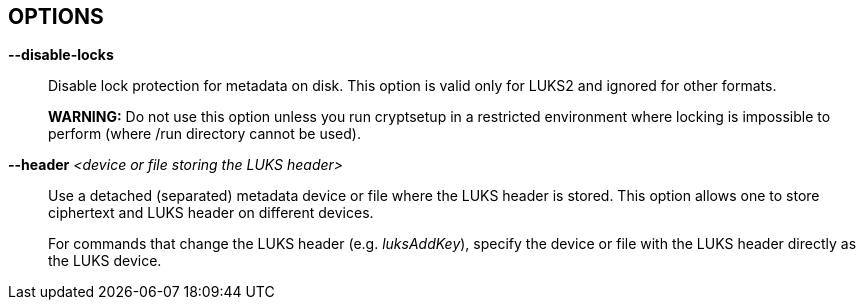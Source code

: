 == OPTIONS

ifdef::ACTION_LUKSFORMAT,ACTION_REENCRYPT[]
*--align-payload* _<number of 512 byte sectors>_::
Align payload at a boundary of _value_ 512-byte sectors.
+
If not specified, cryptsetup tries to use the topology info provided by the kernel for the underlying device to get the optimal alignment.
If not available (or the calculated value is a multiple of the default) data is by default aligned to a 1MiB boundary (i.e. 2048 512-byte sectors).
+
For a detached LUKS header, this option specifies the offset on the data device.
See also the --header option.
+
*WARNING:* This option is DEPRECATED and has often unexpected impact to the data offset and keyslot area size (for LUKS2) due to the complex rounding.
For fixed data device offset use --offset option instead.
endif::[]

ifdef::ACTION_OPEN,ACTION_REFRESH[]
*--allow-discards*::
Allow the use of discard (TRIM) requests for the device.
This is also not supported for LUKS2 devices with data integrity protection.
+
*WARNING:* This command can have a negative security impact because it can make filesystem-level operations visible on the physical device.
For example, information leaking filesystem type, used space, etc. may be extractable from the physical device if the discarded blocks can be located later.
If in doubt, do not use it.
+
A kernel version of 3.1 or later is needed.
For earlier kernels, this option is ignored.
endif::[]

ifdef::COMMON_OPTIONS[]
*--batch-mode*, *-q*::
Suppresses all confirmation questions.
Use with care!
+
If the --verify-passphrase option is not specified, this option also switches off the passphrase verification.
endif::[]

ifdef::ACTION_REENCRYPT[]
*--block-size* _value_ (LUKS1 only)::
Use re-encryption block size of _value_ in MiB.
+
Values can be between 1 and 64 MiB.
endif::[]

ifdef::ACTION_CLOSE[]
*--cancel-deferred*::
Removes a previously configured deferred device removal in _close_ command.
endif::[]

ifdef::ACTION_OPEN,ACTION_LUKSFORMAT,ACTION_REENCRYPT,ACTION_TCRYPTDUMP,ACTION_BENCHMARK[]
*--cipher*, *-c* _<cipher-spec>_::
ifdef::ACTION_OPEN,ACTION_TCRYPTDUMP[]
Set the cipher specification string for _plain_ device type.
+
For _tcrypt_ device type it restricts checked cipher chains when looking for header.
endif::[]
ifndef::ACTION_REENCRYPT,ACTION_OPEN,ACTION_TCRYPTDUMP[]
Set the cipher specification string.
endif::[]
ifdef::ACTION_REENCRYPT[]
*LUKS2*:
Set the cipher specification string for data segment only.
+
*LUKS1*:
Set the cipher specification string for data segment and keyslots.
+
*NOTE*: In encrypt mode, if cipher specification is omitted the default cipher is applied.
In reencrypt mode, if no new cipher specification is requested, the existing cipher will remain in use.
Unless the existing cipher was "cipher_null".
In that case default cipher would be applied as in encrypt mode.
endif::[]
ifdef::ACTION_OPEN,ACTION_LUKSFORMAT,ACTION_REENCRYPT[]
+
_cryptsetup --help_ shows the compiled-in defaults.
+
If a hash is part of the cipher specification, then it is used as part of the IV generation.
For example, ESSIV needs a hash function, while "plain64" does not and hence none is specified.
+
For XTS mode you can optionally set a key size of 512 bits with the -s option.
Key size for XTS mode is twice that for other modes for the same security level.
endif::[]
endif::[]

ifdef::COMMON_OPTIONS[]
*--debug* or *--debug-json*::
Run in debug mode with full diagnostic logs.
Debug output lines are always prefixed by *#*.
+
If --debug-json is used, additional LUKS2 JSON data structures are printed.
endif::[]

ifdef::ACTION_REENCRYPT[]
*--decrypt*::
Initialize (and run) device decryption mode.
endif::[]

ifdef::ACTION_CLOSE[]
*--deferred*::
Defers device removal in _close_ command until the last user closes it.
endif::[]

ifdef::ACTION_OPEN,ACTION_REENCRYPT,ACTION_RESIZE[]
*--device-size* _size[units]_::
ifndef::ACTION_RESIZE[]
Instead of real device size, use specified value.
endif::[]
ifdef::ACTION_RESIZE[]
Sets new size of the device.
If unset real device size is used.
endif::[]
ifdef::ACTION_OPEN[]
Usable only with _plain_ device type.
endif::[]
ifdef::ACTION_REENCRYPT[]
It means that only specified area (from the start of the device to the specified size) will be reencrypted.
+
*LUKS2*:
When used together with --reduce-device-size, only the initial _size_ value (--device-size parameter) of data is shifted backwards while being encrypted.
+
*NOTE*:
The sum of --device-size and --reduce-device-size values must not exceed real device size.
+
*WARNING:* This is destructive operation.
Data beyond --device-size limit may be lost after operation gets finished.
endif::[]
+
If no unit suffix is specified, the size is in bytes.
+
Unit suffix can be S for 512 byte sectors, K/M/G/T (or KiB,MiB,GiB,TiB) for units with 1024 base or KB/MB/GB/TB for 1000 base (SI scale).
endif::[]

ifdef::ACTION_LUKSFORMAT,ACTION_REENCRYPT[]
*--disable-blkid*::
Disable use of blkid library for checking and wiping on-disk signatures.
endif::[]

ifdef::ACTION_OPEN,ACTION_LUKSRESUME,ACTION_RESIZE,ACTION_TOKEN[]
*--disable-external-tokens*::
Disable loading of plugins for external LUKS2 tokens.
endif::[]

ifdef::ACTION_OPEN,ACTION_RESIZE,ACTION_REFRESH,ACTION_LUKSFORMAT,ACTION_LUKSRESUME,ACTION_TOKEN,ACTION_REENCRYPT[]
*--disable-keyring*::
Do not load volume key in kernel keyring and store it directly in the dm-crypt target instead.
This option is supported only for the LUKS2 type.
endif::[]

ifndef::ACTION_BENCHMARK,ACTION_BITLKDUMP,ACTION_TCRYPTDUMP[]
*--disable-locks*::
Disable lock protection for metadata on disk.
This option is valid only for LUKS2 and ignored for other formats.
+
ifdef::ACTION_REENCRYPT[]
*NOTE:* With locking disabled LUKS2 images in files can be fully (re)encrypted offline without need for super user privileges provided used block ciphers are available in crypto backend.
+
endif::[]
*WARNING:* Do not use this option unless you run cryptsetup in a restricted environment where locking is impossible to perform (where /run directory cannot be used).
endif::[]

ifdef::ACTION_OPEN,ACTION_TCRYPTDUMP[]
*--disable-veracrypt*::
This option can be used to disable VeraCrypt compatible mode (only TrueCrypt devices are recognized).
See _TCRYPT_ section in *cryptsetup*(8) for more info.
endif::[]

ifdef::ACTION_LUKSDUMP[]
*--dump-json-metadata*::
For _luksDump_ (LUKS2 only) this option prints content of LUKS2 header JSON metadata area.
endif::[]

ifdef::ACTION_LUKSDUMP,ACTION_TCRYPTDUMP,ACTION_BITLKDUMP[]
*--dump-volume-key*::
--dump-master-key (OBSOLETE alias)::
Print the volume key in the displayed information.
Use with care, as the volume key can be used to bypass the passphrases, see also option --volume-key-file.
endif::[]

ifdef::ACTION_REENCRYPT[]
*--encrypt*, *--new*, *-N*::
Initialize (and run) device in-place encryption mode.
endif::[]

ifdef::ACTION_RESIZE,ACTION_OPEN,ACTION_LUKSADDKEY,ACTION_LUKSDUMP,ACTION_LUKSRESUME,ACTION_TOKEN[]
*--external-tokens-path* _<absolute path>_::
Override system directory path where cryptsetup searches for external token handlers (or token plugins).
It must be absolute path (starting with '/' character).
endif::[]

ifdef::ACTION_REENCRYPT[]
*--force-no-keyslots* (LUKS2 only)::
Enforce initialization of reencryption operation with additional --volume-key-file, --new-volume-key-file, --volume-key-keyring or --new-volume-key-keyring parameters.
It would result in deletion of all remaining LUKS2 keyslots containing volume key.
+
*NOTE:* LUKS2 keyslot with new volume key may be added after the reencryption operation is finished.
See *cryptsetup-luksAddKey*(8) command.
+
*WARNING:* Use with extreme caution!
If you loose volume key stored in a file or in a kernel keyring before adding LUKS2 keyslot containing new volume key the device will become unusable and all data will be lost.
endif::[]

ifdef::ACTION_REENCRYPT[]
*--force-offline-reencrypt* (LUKS2 only)::
Bypass active device auto-detection and enforce offline reencryption.
+
This option is useful especially for reencryption of LUKS2 images put in files (auto-detection is not reliable in this scenario).
+
It may also help in case active device auto-detection on particular data device does not work or report errors.
+
*WARNING:* Use with extreme caution! This may destroy data if the device is activated and/or actively used.
endif::[]

ifdef::ACTION_LUKSFORMAT,ACTION_LUKSADDKEY,ACTION_LUKSCHANGEKEY,ACTION_LUKSCONVERTKEY,ACTION_REENCRYPT[]
*--force-password*::
Do not use password quality checking for new LUKS passwords.
+
This option is ignored if cryptsetup is built without password quality checking support.
+
For more info about password quality check, see the manual page for *pwquality.conf(5)* and *passwdqc.conf(5)*.
endif::[]

ifdef::ACTION_OPEN,ACTION_LUKSFORMAT,ACTION_LUKSADDKEY,ACTION_LUKSCHANGEKEY,ACTION_LUKSCONVERTKEY,ACTION_TCRYPTDUMP,ACTION_BENCHMARK,ACTION_REENCRYPT[]
*--hash*, *-h* _<hash-spec>_::
ifdef::ACTION_OPEN,ACTION_TCRYPTDUMP[]
Specifies the passphrase hash.
Applies to _plain_ and _loopaes_ device types only.
+
For _tcrypt_ device type, it restricts checked PBKDF2 variants when looking for header.
endif::[]
ifdef::ACTION_LUKSFORMAT[]
Specifies the hash used in the LUKS key setup scheme and volume key digest.
endif::[]
ifndef::ACTION_REENCRYPT,ACTION_OPEN,ACTION_TCRYPTDUMP[]
The specified hash is used for PBKDF2 and AF splitter.
endif::[]
ifdef::ACTION_REENCRYPT[]
*LUKS1:*
Specifies the hash used in the LUKS1 key setup scheme and volume key digest.
+
*NOTE*: if this parameter is not specified, default hash algorithm is always used for new LUKS1 device header.
+
*LUKS2:* Ignored unless new keyslot pbkdf algorithm is set to PBKDF2 (see --pbkdf).
endif::[]
+
ifdef::ACTION_LUKSFORMAT[]
The hash algorithm must provide at least 160 bits of output.
Do not use a non-crypto hash like *xxhash* as this breaks security.
Use _cryptsetup --help_ to show the defaults.
endif::[]
endif::[]

ifndef::ACTION_BENCHMARK,ACTION_BITLKDUMP[]
*--header* _<device or file storing the LUKS header>_::
ifndef::ACTION_OPEN,ACTION_ERASE[]
Use a detached (separated) metadata device or file where the LUKS header is stored.
This option allows one to store ciphertext and LUKS header on different devices.
+
endif::[]
ifdef::ACTION_OPEN[]
Specify detached (separated) metadata device or file where the header is stored.
+
*WARNING:* There is no check whether the ciphertext device specified actually belongs to the header given.
In fact, you can specify an arbitrary device as the ciphertext device with the --header option.
Use with care.
endif::[]
ifndef::ACTION_REENCRYPT[]
ifdef::ACTION_LUKSFORMAT[]
With a file name as the argument to --header, the file will be automatically created if it does not exist.
See the cryptsetup FAQ for header size calculation.
+
The --align-payload option is taken as absolute sector alignment on ciphertext device and can be zero.
endif::[]
ifndef::ACTION_LUKSFORMAT,ACTION_OPEN,ACTION_ERASE[]
For commands that change the LUKS header (e.g. _luksAddKey_), specify the device or file with the LUKS header directly as the LUKS device.
endif::[]
endif::[]
ifdef::ACTION_REENCRYPT[]
If used with --encrypt/--new option, the header file will be created (or overwritten).
Use with care.
+
*LUKS2*:
For decryption mode the option may be used to export original LUKS2 header to a detached file.
The passed future file must not exist at the time of initializing the decryption operation.
This frees space in head of data device so that data can be moved at original LUKS2 header location.
Later on decryption operation continues as if the ordinary detached header was passed.
+
*WARNING:* Never put exported header file in a filesystem on top of device you are about to decrypt!
It would cause a deadlock.
endif::[]
ifdef::ACTION_ERASE[]
Use to specify detached LUKS2 header when erasing HW OPAL enabled data device.
endif::[]
endif::[]

ifdef::ACTION_LUKSHEADERBACKUP,ACTION_LUKSHEADERRESTORE[]
*--header-backup-file* _file_::
Specify file with header backup file.
endif::[]

ifdef::COMMON_OPTIONS[]
*--help*, *-?*::
Show help text and default parameters.
endif::[]

ifdef::ACTION_REENCRYPT[]
*--hotzone-size* _size_ (LUKS2 only)::
This option can be used to set an upper limit on the size of reencryption area (hotzone).
The _size_ can be specified with unit suffix (for example 50M).
Note that actual hotzone size may be less than specified <size> due to other limitations (free space in keyslots area or available memory).
+
With decryption mode for devices with LUKS2 header placed in head of data device, the option specifies how large is the first data segment moved from original data offset pointer.
endif::[]

ifdef::ACTION_LUKSFORMAT[]
*--hw-opal*::
Format LUKS2 device with dm-crypt encryption stacked on top HW based encryption configured on SED OPAL locking range.
This option enables both SW and HW based data encryption.
endif::[]

ifdef::ACTION_ERASE[]
*--hw-opal-factory-reset*::
Erase *ALL* data on the OPAL self-encrypted device.
The option does not require a valid LUKS2 header to be present on the device to run.
After providing correct PSID via interactive prompt or via --key-file parameter the device is erased.
+
PSID is usually printed on the OPAL device label (either directly or as a QR code).
PSID must be entered without any dashes, spaces or underscores.
+
*NOTE*: PSID should be treated as sensitive information as it allows anyone with remote access to the OPAL device to destroy data even if the device is locked.
Be sure you do not leak PSID through transparent packaging during transport or images of the drive posted online.
endif::[]

ifdef::ACTION_LUKSFORMAT[]
*--hw-opal-only*::
Format LUKS2 device with HW based encryption configured on SED OPAL locking range only.
LUKS2 format only manages locking range unlock key.
This option enables HW based data encryption managed by SED OPAL drive only.
+
*NOTE*: Please note that with OPAL-only (--hw-opal-only) encryption, the configured OPAL administrator PIN (passphrase) allows unlocking all configured locking ranges without LUKS keyslot decryption (without knowledge of LUKS passphrase).
Because of many observed problems with compatibility, cryptsetup currently DOES NOT use OPAL single-user mode, which would allow such decoupling of OPAL admin PIN access.
endif::[]

ifdef::ACTION_REENCRYPT[]
*--init-only* (LUKS2 only)::
Initialize reencryption (any mode) operation in LUKS2 metadata only and exit.
If any reencrypt operation is already initialized in metadata, the command with --init-only parameter fails.
endif::[]

ifdef::ACTION_LUKSFORMAT[]
*--integrity* _<integrity algorithm>_::
Specify integrity algorithm to be used for authenticated disk encryption in LUKS2.
+
*WARNING: This extension is EXPERIMENTAL* and requires dm-integrity kernel target (available since kernel version 4.12).
For native AEAD modes, also enable "User-space interface for AEAD cipher algorithms" in "Cryptographic API" section (CONFIG_CRYPTO_USER_API_AEAD .config option).
+
For more info, see _AUTHENTICATED DISK ENCRYPTION_ section in *cryptsetup*(8).
endif::[]

ifdef::ACTION_LUKSFORMAT[]
*--integrity-inline*::
Store integrity tags to hardware sector integrity fields.
The device must support sectors with additional protection information (PI, also known as DIF - data integrity field) of the requested size.
Another storage subsystem must not use the additional field (the device must present a "nop" profile in the kernel).
Note that some devices must be reformatted at a low level to support this option; for NVMe devices, see nvme(1) id-ns LBA profiles.
+
No journal or bitmap is used in this mode.
The device should operate with native speed (without any overhead).
This option is available since the Linux kernel version 6.11.
endif::[]

ifdef::ACTION_LUKSFORMAT[]
*--integrity-key-size* _bytes_::
The size of the data integrity key.
Configurable only for HMAC integrity.
Default integrity key size is set to the same as hash output length.
endif::[]

ifdef::ACTION_LUKSFORMAT[]
*--integrity-legacy-padding*::
Use inefficient legacy padding.
+
*WARNING*: Do not use this option until you need compatibility with specific old kernel.
endif::[]

ifdef::ACTION_REFRESH[]
*--integrity-no-journal*::
Activate device with integrity protection without using data journal (direct write of data and integrity tags).
Note that without journal power fail can cause non-atomic write and data corruption.
Use only if journalling is performed on a different storage layer.
endif::[]

ifdef::ACTION_LUKSFORMAT[]
*--integrity-no-wipe*::
Skip wiping of device authentication (integrity) tags.
If you skip this step, sectors will report invalid integrity tag until an application write to the sector.
+
*NOTE:* Even some writes to the device can fail if the write is not aligned to page size and page-cache initiates read of a sector with invalid integrity tag.
endif::[]

ifdef::ACTION_LUKSFORMAT,ACTION_LUKSADDKEY,ACTION_LUKSCHANGEKEY,ACTION_LUKSCONVERTKEY,ACTION_REENCRYPT,ACTION_BENCHMARK[]
*--iter-time*, *-i* _<number of milliseconds>_::
ifndef::ACTION_REENCRYPT[]
The number of milliseconds to spend with PBKDF passphrase processing.
Specifying 0 as parameter selects the compiled-in default.
endif::[]
ifdef::ACTION_REENCRYPT[]
The number of milliseconds to spend with PBKDF passphrase processing for the new LUKS header.
endif::[]
endif::[]

ifdef::ACTION_OPEN[]
*--iv-large-sectors*::
Count Initialization Vector (IV) in larger sector size (if set) instead of 512 bytes sectors.
This option can be used only with _plain_ device type.
+
*NOTE:* This option does not have any performance or security impact, use it only for accessing incompatible existing disk images from other systems that require this option.
endif::[]

ifdef::ACTION_TOKEN[]
*--json-file*::
Read token JSON from a file or write token to it.
Option --json-file=- reads JSON from standard input or writes it to standard output respectively.
endif::[]

ifdef::ACTION_REENCRYPT[]
*--keep-key*::
*LUKS2*:
Do not change effective volume key and change other parameters provided it is requested.
+
*LUKS1*:
Reencrypt only the LUKS1 header and keyslots.
Skips data in-place reencryption.
endif::[]

ifdef::ACTION_OPEN,ACTION_LUKSFORMAT,ACTION_LUKSDUMP,ACTION_RESIZE,ACTION_LUKSRESUME,ACTION_LUKSADDKEY,ACTION_TOKEN[]
*--key-description* _text_::
Set key description in keyring that will be used for passphrase retrieval.
endif::[]

ifdef::ACTION_OPEN,ACTION_RESIZE,ACTION_LUKSFORMAT,ACTION_LUKSRESUME,ACTION_LUKSADDKEY,ACTION_LUKSREMOVEKEY,ACTION_LUKSCHANGEKEY,ACTION_LUKSCONVERTKEY,ACTION_LUKSKILLSLOT,ACTION_LUKSDUMP,ACTION_TCRYPTDUMP,ACTION_REENCRYPT,ACTION_REPAIR,ACTION_BITLKDUMP[]
*--key-file*, *-d* _file_::
Read the passphrase from file.
+
If the name given is "-", then the passphrase will be read from stdin.
In this case, reading will not stop at newline characters.
+
ifdef::ACTION_LUKSADDKEY,ACTION_LUKSCHANGEKEY[]
The passphrase supplied via --key-file is always the passphrase for existing keyslot requested by the command.
+
ifdef::ACTION_LUKSADDKEY[]
If you want to set a new passphrase via key file, you have to use a positional argument or parameter --new-keyfile.
endif::[]
ifdef::ACTION_LUKSCHANGEKEY[]
If you want to set a new passphrase via key file, you have to use a positional argument.
endif::[]
+
endif::[]
ifdef::ACTION_OPEN[]
*NOTE:* With _plain_ device type, the passphrase obtained via --key-file option is passed directly in dm-crypt.
Unlike the interactive mode (stdin) where digest (--hash option) of the passphrase is passed in dm-crypt instead.
+
endif::[]
ifndef::ACTION_REENCRYPT[]
See section _NOTES ON PASSPHRASE PROCESSING_ in *cryptsetup*(8) for more information.
endif::[]
ifdef::ACTION_REENCRYPT[]
*WARNING:* --key-file option can be used only if there is only one active keyslot, or alternatively, also if --key-slot option is specified (then all other keyslots will be disabled in new LUKS device).
+
If this option is not used, cryptsetup will ask for all active keyslot passphrases.
endif::[]
endif::[]
ifdef::ACTION_ERASE[]
*--key-file*, *-d* _file_ (LUKS2 with HW OPAL only)::
Read the Admin PIN or PSID (with --hw-opal-factory-reset) from file depending on options used.
+
If the name given is "-", then the secret will be read from stdin.
In this case, reading will not stop at newline characters.
+
endif::[]

ifdef::ACTION_OPEN,ACTION_RESIZE,ACTION_LUKSFORMAT,ACTION_LUKSRESUME,ACTION_LUKSADDKEY,ACTION_LUKSREMOVEKEY,ACTION_LUKSCHANGEKEY,ACTION_LUKSCONVERTKEY,ACTION_LUKSKILLSLOT,ACTION_LUKSDUMP,ACTION_REENCRYPT,ACTION_REPAIR,ACTION_BITLKDUMP[]
*--keyfile-offset* _value_::
Skip _value_ bytes at the beginning of the key file.
endif::[]

ifdef::ACTION_OPEN,ACTION_RESIZE,ACTION_LUKSFORMAT,ACTION_LUKSRESUME,ACTION_LUKSADDKEY,ACTION_LUKSREMOVEKEY,ACTION_LUKSCHANGEKEY,ACTION_LUKSCONVERTKEY,ACTION_LUKSKILLSLOT,ACTION_LUKSDUMP,ACTION_REENCRYPT,ACTION_REPAIR,ACTION_BITLKDUMP[]
*--keyfile-size*, *-l* _value_::
Read a maximum of _value_ bytes from the key file.
The default is to read the whole file up to the compiled-in maximum that can be queried with --help.
Supplying more data than the compiled-in maximum aborts the operation.
+
This option is useful to cut trailing newlines, for example.
If --keyfile-offset is also given, the size count starts after the offset.
endif::[]

ifdef::ACTION_OPEN,ACTION_LUKSFORMAT,ACTION_REENCRYPT,ACTION_BENCHMARK,ACTION_LUKSADDKEY[]
*--key-size*, *-s* _bits_::
ifndef::ACTION_LUKSADDKEY,ACTION_REENCRYPT[]
Sets key size in _bits_.
The argument has to be a multiple of 8.
The possible key-sizes are limited by the cipher and mode used.
+
See /proc/crypto for more information.
Note that key-size in /proc/crypto is stated in bytes.
+
endif::[]
ifdef::ACTION_LUKSADDKEY[]
Provide volume key size in _bits_.
The argument has to be a multiple of 8.
+
This option is required when parameter --volume-key-file is used to provide current volume key.
Also, it is used when new unbound keyslot is created by specifying --unbound parameter.
endif::[]
ifdef::ACTION_OPEN[]
This option can be used for _plain_ and _luks_ devices.
For LUKS2 devices in reencryption you may use the parameter twice to specify both old and new volume key sizes.
Each --key-size option corresponds to the respective --volume-key-file parameter (also allowed to be used up to two times).
endif::[]
ifndef::ACTION_REENCRYPT,ACTION_OPEN,ACTION_LUKSADDKEY[]
This option can be used for _open --type plain_ or _luksFormat_.
All other LUKS actions will use the key-size specified in the LUKS header.
Use _cryptsetup --help_ to show the compiled-in defaults.
endif::[]
ifdef::ACTION_REENCRYPT[]
*LUKS2*:
Provide current key size in _bits_.
The argument has to be a multiple of 8.
Useful when specifying the size of current volume key when no keyslot is active.
+
*LUKS1*:
See --new-key-size.
endif::[]
endif::[]

ifdef::ACTION_OPEN,ACTION_RESIZE,ACTION_LUKSFORMAT,ACTION_LUKSADDKEY,ACTION_LUKSCHANGEKEY,ACTION_LUKSCONVERTKEY,ACTION_LUKSDUMP,ACTION_LUKSRESUME,ACTION_TOKEN,ACTION_CONFIG,ACTION_TOKEN,ACTION_REPAIR,ACTION_REENCRYPT[]
*--key-slot*, *-S* _<0-N>_::
ifdef::ACTION_LUKSADDKEY[]
When used together with parameter --new-key-slot this option allows you to specify which key slot is selected for unlocking volume key.
+
*NOTE:* This option is ignored if existing volume key gets unlocked via LUKS2 token (--token-id, --token-type or --token-only parameters) or when volume key is provided directly via --volume-key-file parameter.
+
*NOTE:* To maintain backward compatibility, without --new-key-slot parameter, this option allows you to specify which key slot is selected for the new key.
endif::[]
ifndef::ACTION_OPEN,ACTION_LUKSADDKEY[]
For LUKS operations that add key material, this option allows you to specify which key slot is selected for the new key.
endif::[]
ifdef::ACTION_OPEN[]
This option selects a specific key-slot to compare the passphrase against.
If the given passphrase would only match a different key-slot, the operation fails.
endif::[]
+
ifdef::ACTION_REENCRYPT[]
For reencryption mode it selects specific keyslot (and passphrase) that can be used to unlock new volume key.
If used all other keyslots get removed after reencryption operation is finished.
+
endif::[]
The maximum number of key slots depends on the LUKS version.
LUKS1 can have up to 8 key slots.
LUKS2 can have up to 32 key slots based on key slot area size and key size, but a valid key slot ID can always be between 0 and 31 for LUKS2.
endif::[]

ifdef::ACTION_LUKSFORMAT,ACTION_LUKSADDKEY,ACTION_LUKSCHANGEKEY,ACTION_LUKSCONVERTKEY,ACTION_REENCRYPT[]
*--keyslot-cipher* _<cipher-spec>_::
This option can be used to set specific cipher encryption for the LUKS2 keyslot area.
endif::[]

ifdef::ACTION_LUKSFORMAT,ACTION_LUKSADDKEY,ACTION_LUKSCHANGEKEY,ACTION_LUKSCONVERTKEY,ACTION_REENCRYPT[]
*--keyslot-key-size* _<bits>_::
This option can be used to set specific key size for the LUKS2 keyslot area.
endif::[]

ifdef::ACTION_LUKSFORMAT,ACTION_CONFIG,ACTION_REENCRYPT[]
*--label* _<label>_,  *--subsystem* _<subsystem>_::
Set label and subsystem description for LUKS2 device.
The label and subsystem are optional fields and can be later used in udev scripts for triggering user actions once the device marked by these labels is detected.
endif::[]

ifdef::ACTION_OPEN,ACTION_LUKSRESUME[]
*--link-vk-to-keyring* _<keyring description>::<key description>_::
Link volume key in a keyring with specified key name.
The volume key is linked only if requested action is successfully finished (with --test-passphrase the verified volume key is linked in a keyring without taking further action).
+
The _<keyring description>_ string has to contain existing kernel keyring description.
The keyring name may be optionally prefixed with "%:" or "%keyring:" type descriptions.
Or, the keyring may also be specified directly by numeric key id.
Also special keyring notations starting with "@" may be used to select existing predefined kernel keyrings.
+
The string "::" is delimiter used to separate keyring description and key description.
+
_<key description>_ part describes key type and key name of volume key linked in the keyring described in _<keyring description>_.
The type may be specified by adding "%<type_name>:" prefix in front of key name.
If type is missing default _user_ type is applied.
If the key of same name and same type already exists (already linked in the keyring) it will get replaced in the process.
+
See also *KEY IDENTIFIERS* section of *keyctl*(1).
endif::[]

ifdef::ACTION_LUKSFORMAT,ACTION_REENCRYPT[]
*--luks2-keyslots-size* _size_::
This option can be used to set specific size of the LUKS2 binary keyslot area (key material is encrypted there).
The value must be aligned to multiple of 4096 bytes with maximum size 128MB.
The <size> can be specified with unit suffix (for example 128k).
endif::[]

ifdef::ACTION_LUKSFORMAT,ACTION_REENCRYPT[]
*--luks2-metadata-size* _size_::
This option can be used to enlarge the LUKS2 metadata (JSON) area.
The size includes 4096 bytes for binary metadata (usable JSON area is smaller of the binary area).
According to LUKS2 specification, only these values are valid: 16, 32, 64, 128, 256, 512, 1024, 2048 and 4096 kB.
The <size> can be specified with unit suffix (for example 128k).
endif::[]

ifdef::ACTION_LUKSADDKEY[]
*--new-keyfile* _name_::
Read the passphrase for a new keyslot from file.
+
If the name given is "-", then the passphrase will be read from stdin.
In this case, reading will not stop at newline characters.
+
This is alternative method to positional argument when adding new passphrase via kefile.
endif::[]

ifdef::ACTION_LUKSADDKEY,ACTION_LUKSCHANGEKEY,ACTION_LUKSCONVERTKEY[]
*--new-keyfile-offset* _value_::
Skip _value_ bytes at the start when adding a new passphrase from key file.
endif::[]

ifdef::ACTION_LUKSADDKEY,ACTION_LUKSCHANGEKEY,ACTION_LUKSCONVERTKEY[]
*--new-keyfile-size* _value_::
Read a maximum of _value_ bytes when adding a new passphrase from key file.
The default is to read the whole file up to the compiled-in maximum length that can be queried with --help.
Supplying more than the compiled in maximum aborts the operation.
When --new-keyfile-offset is also given, reading starts after the offset.
endif::[]

ifdef::ACTION_LUKSADDKEY[]
*--new-key-description* _text_::
Set key description in keyring that will be used for new passphrase retrieval.
endif::[]

ifdef::ACTION_REENCRYPT[]
*--new-key-size* _bits_::
Sets new key size in _bits_.
The argument has to be a multiple of 8.
The possible key-sizes are limited by the new cipher and mode used in reencryption.
+
See /proc/crypto for more information.
Note that key-size in /proc/crypto is stated in bytes.
+
*LUKS1*:
If you are increasing key size, there must be enough space in the LUKS header for enlarged keyslots (data offset must be large enough) or reencryption cannot be performed.
+
If there is not enough space for keyslots with new key size, you can destructively shrink device with --reduce-device-size option.
endif::[]

ifdef::ACTION_LUKSADDKEY[]
*--new-key-slot* _<0-N>_::
This option allows you to specify which key slot is selected for the new key.
+
*NOTE:* When used this option affects --key-slot option.
+
The maximum number of key slots depends on the LUKS version.
LUKS1 can have up to 8 key slots.
LUKS2 can have up to 32 key slots based on key slot area size and key size, but a valid key slot ID can always be between 0 and 31 for LUKS2.
endif::[]

ifdef::ACTION_LUKSADDKEY[]
*--new-token-id* _<id>_::
Specify what token to use to get the passphrase for a new keyslot.
endif::[]

ifdef::ACTION_REENCRYPT[]
*--new-volume-key-file* _file_::
Use (set) new volume key stored in a file.
The option must be paired with --new-key-size parameter when initializing reencryption operation.
+
*WARNING:* If you create your own volume key, you need to make sure to do it right.
Otherwise, you can end up with a low-entropy or otherwise partially predictable volume key which will compromise security.
endif::[]

ifdef::ACTION_REENCRYPT[]
*--new-volume-key-keyring* _<key description>_::
Use (set) new volume key stored in a keyring.
+
The size of key stored in a keyring must be compatible with new cipher used in reencryption operation.
See /proc/crypto for more information.
Note that key-size in /proc/crypto is stated in bytes.
+
The _<key description>_ uses keyctl-compatible syntax.
This can either be a numeric key ID or a string name in the format _%<key type>:<key name>_.
See also *KEY IDENTIFIERS* section of *keyctl*(1).
When no _%<key type>:_ prefix is specified we assume the key type is _user_ (default type).
+
*WARNING:* If you create your own volume key, you need to make sure to do it right.
Otherwise, you can end up with a low-entropy or otherwise partially predictable volume key which will compromise security.
endif::[]

ifdef::ACTION_OPEN,ACTION_LUKSFORMAT,ACTION_REENCRYPT[]
*--offset*, *-o* _<number of 512 byte sectors>_::
Start offset in the backend device in 512-byte sectors.
ifdef::ACTION_OPEN[]
This option is only relevant with plain or loopaes device types.
endif::[]
ifdef::ACTION_REENCRYPT[]
This option is only relevant for the encrypt mode.
endif::[]
+
ifndef::ACTION_OPEN[]
The --offset option sets the data offset (payload) of data device and must be aligned to 4096-byte sectors (must be multiple of 8).
This option cannot be combined with --align-payload option.
endif::[]
endif::[]

ifdef::ACTION_LUKSFORMAT,ACTION_LUKSADDKEY,ACTION_LUKSCHANGEKEY,ACTION_LUKSCONVERTKEY,ACTION_REENCRYPT,ACTION_BENCHMARK[]
*--pbkdf* _<PBKDF spec>_::
Set Password-Based Key Derivation Function (PBKDF) algorithm for LUKS keyslot.
The PBKDF can be: _pbkdf2_ (for PBKDF2 according to RFC2898), _argon2i_ for Argon2i or _argon2id_ for Argon2id (see https://www.cryptolux.org/index.php/Argon2[Argon2] for more info).
+
For LUKS1, only PBKDF2 is accepted (no need to use this option).
The default PBKDF for LUKS2 is set during compilation time and is available in _cryptsetup --help_ output.
+
A PBKDF is used for increasing dictionary and brute-force attack cost for keyslot passwords.
The parameters can be time, memory and parallel cost.
+
For PBKDF2, only time cost (number of iterations) applies.
For Argon2i/id, there is also memory cost (memory required during the process of key derivation) and parallel cost (number of threads that run in parallel during the key derivation.
+
Note that increasing memory cost also increases time, so the final parameter values are measured by a benchmark.
The benchmark tries to find iteration time (--iter-time) with required memory cost --pbkdf-memory.
If it is not possible, the memory cost is decreased as well.
The parallel cost --pbkdf-parallel is constant and is checked against available CPU cores.
+
You can see all PBKDF parameters for particular LUKS2 keyslot with *cryptsetup-luksDump*(8) command.
+
*NOTE:* If you do not want to use benchmark and want to specify all parameters directly, use --pbkdf-force-iterations with --pbkdf-memory and --pbkdf-parallel.
This will override the values without benchmarking.
Note it can cause extremely long unlocking time or cause out-of-memory conditions with unconditional process termination.
Use only in specific cases, for example, if you know that the formatted device will be used on some small embedded system.
+
*MINIMAL AND MAXIMAL PBKDF COSTS:* For *PBKDF2*, the minimum iteration count is 1000 and maximum is 4294967295 (maximum for 32bit unsigned integer).
Memory and parallel costs are unused for PBKDF2.
For *Argon2i* and *Argon2id*, minimum iteration count (CPU cost) is 4 and maximum is 4294967295 (maximum for 32bit unsigned integer).
Minimum memory cost is 32 KiB and maximum is 4 GiB.
(Limited by addressable memory on some CPU platforms.)
If the memory cost parameter is benchmarked (not specified by a parameter) it is always in range from 64 MiB to 1 GiB.
The parallel cost minimum is 1 and maximum 4 (if enough CPUs cores are available, otherwise it is decreased).
endif::[]

ifdef::ACTION_LUKSFORMAT,ACTION_LUKSADDKEY,ACTION_LUKSCHANGEKEY,ACTION_LUKSCONVERTKEY,ACTION_REENCRYPT[]
*--pbkdf-force-iterations* _number_::
Avoid PBKDF benchmark and set time cost (iterations) directly.
It can be used for LUKS/LUKS2 device only.
See --pbkdf option for more info.
endif::[]

ifdef::ACTION_LUKSFORMAT,ACTION_LUKSADDKEY,ACTION_LUKSCHANGEKEY,ACTION_LUKSCONVERTKEY,ACTION_REENCRYPT,ACTION_BENCHMARK[]
*--pbkdf-memory* _number_::
Set the memory cost for PBKDF (for Argon2i/id the number represents kilobytes).
Note that it is maximal value, PBKDF benchmark or available physical memory can decrease it.
This option is not available for PBKDF2.
endif::[]

ifdef::ACTION_LUKSFORMAT,ACTION_LUKSADDKEY,ACTION_LUKSCHANGEKEY,ACTION_LUKSCONVERTKEY,ACTION_REENCRYPT,ACTION_BENCHMARK[]
*--pbkdf-parallel* _number_::
Set the parallel cost for PBKDF (number of threads, up to 4).
Note that it is maximal value, it is decreased automatically if CPU online count is lower.
This option is not available for PBKDF2.
endif::[]

ifdef::ACTION_REFRESH,ACTION_OPEN[]
*--perf-high_priority*::
Set dm-crypt workqueues and the writer thread to high priority.
This i mproves throughput and latency of dm-crypt while degrading general responsiveness of the system.
+
*NOTE:* This option is available only for low-level dm-crypt performance tuning, use only if you need a change to default dm-crypt behaviour.
Needs kernel 6.10 or later.
endif::[]

ifdef::ACTION_REFRESH,ACTION_OPEN[]
*--perf-no_read_workqueue*, *--perf-no_write_workqueue*::
Bypass dm-crypt internal workqueue and process read or write requests synchronously.
+
*NOTE:* These options are available only for low-level dm-crypt performance tuning, use only if you need a change to default dm-crypt behaviour.
Needs kernel 5.9 or later.
endif::[]

ifdef::ACTION_REFRESH,ACTION_OPEN[]
*--perf-same_cpu_crypt*::
Perform encryption using the same cpu that IO was submitted on.
The default is to use an unbound workqueue so that encryption work is automatically balanced between available CPUs.
+
*NOTE:* This option is available only for low-level dm-crypt performance tuning, use only if you need a change to default dm-crypt behaviour.
Needs kernel 4.0 or later.
endif::[]

ifdef::ACTION_REFRESH,ACTION_OPEN[]
*--perf-submit_from_crypt_cpus*::
Disable offloading writes to a separate thread after encryption.
There are some situations where offloading write bios from the encryption threads to a single thread degrades performance significantly.
The default is to offload write bios to the same thread.
+
*NOTE:* This option is available only for low-level dm-crypt performance tuning, use only if you need a change to default dm-crypt behaviour.
Needs kernel 4.0 or later.
endif::[]

ifdef::ACTION_OPEN,ACTION_REFRESH[]
*--persistent*::
If used with LUKS2 devices and activation commands like _open_ or _refresh_, the specified activation flags are persistently written into metadata and used next time automatically even for normal activation.
(No need to use cryptab or other system configuration files.)
+
If you need to remove a persistent flag, use --persistent without the flag you want to remove (e.g. to disable persistently stored discard flag, use --persistent without --allow-discards).
+
Only --allow-discards, --perf-same_cpu_crypt, --perf-submit_from_crypt_cpus, --perf-no_read_workqueue, --perf-no_write_workqueue and --integrity-no-journal can be stored persistently.
endif::[]

ifdef::ACTION_CONFIG[]
*--priority* _<normal|prefer|ignore>_::
Set a priority for LUKS2 keyslot.
The _prefer_ priority marked slots are tried before _normal_ priority.
The _ignored_ priority means, that slot is never used, if not explicitly requested by --key-slot option.
endif::[]

ifdef::ACTION_LUKSFORMAT,ACTION_REENCRYPT[]
*--progress-frequency* _seconds_::
ifndef::ACTION_REENCRYPT[]
Print separate line every _seconds_ with wipe progress.
endif::[]
ifdef::ACTION_REENCRYPT[]
Print separate line every _seconds_ with reencryption progress.
endif::[]
endif::[]

ifdef::ACTION_LUKSFORMAT,ACTION_REENCRYPT[]
*--progress-json*::
Prints progress data in JSON format suitable mostly for machine processing.
It prints separate line every half second (or based on --progress-frequency value).
The JSON output looks as follows during progress (except it's compact single line):
+
....
{
  "device":"/dev/sda",      // backing device or file
  "device_bytes":"8192",    // bytes of I/O so far
  "device_size":"44040192", // total bytes of I/O to go
  "speed":"126877696",      // calculated speed in bytes per second (based on progress so far)
  "eta_ms":"2520012",       // estimated time to finish an operation in milliseconds
  "time_ms":"5561235"       // total time spent in IO operation in milliseconds
}
....
+
Note on numbers in JSON output: Due to JSON parsers limitations all numbers are represented in a string format due to need of full 64bit unsigned integers.
endif::[]

ifdef::ACTION_OPEN[]
*--readonly*, *-r*::
Set up a read-only mapping.
endif::[]

ifdef::ACTION_REENCRYPT[]
*--reduce-device-size* _size_::
This means that last _size_ sectors on the original device will be lost, data will be effectively shifted by specified number of sectors.
+
It could be useful if you added some space to underlying partition or logical volume (so last _size_ sectors contains no data).
+
For units suffix see --device-size parameter description.
+
*WARNING:* This is a destructive operation and cannot be reverted.
Use with extreme care - accidentally overwritten filesystems are usually unrecoverable.
+
*LUKS2*:
Initialize LUKS2 reencryption with data device size reduction (currently only encryption mode is supported).
The last _size_ sectors on the original plaintext device is used for temporarily storing original first data segment.
The former first data segment is replaced with LUKS2 header (half the _size_ value) and plaintext data are shifted backwards (again half the _size_ value) while being encrypted.
+
Recommended minimal size is twice the default LUKS2 header size (--reduce-device-size 32M) for encryption mode.
+
*NOTE*:
The sum of --device-size and --reduce-device-size values must not exceed real device size.
+
*LUKS1*:
Enlarge data offset to specified value by shrinking device size.
+
You cannot shrink device more than by 64 MiB (131072 sectors).
endif::[]

ifdef::ACTION_OPEN[]
*--refresh*::
Refreshes an active device with new set of parameters.
See *cryptsetup-refresh*(8) for more details.
endif::[]

ifdef::ACTION_REENCRYPT[]
*--resilience* _mode_ (LUKS2 only)::
Reencryption resilience _mode_ can be one of _checksum_, _journal_ or _none_.
+
_checksum_: default mode, where individual checksums of ciphertext hotzone sectors are stored, so the recovery process can detect which sectors were already reencrypted.
It requires that the device sector write is atomic.
+
_journal_: the hotzone is journaled in the binary area (so the data are written twice).
+
_none_: performance mode.
There is no protection and the only way it's safe to interrupt the reencryption is similar to old offline reencryption utility.
+
Resilience modes can be changed unless _datashift_ mode is used for operation initialization (encryption with --reduce-device-size option)
endif::[]

ifdef::ACTION_REENCRYPT[]
*--resilience-hash* _hash_ (LUKS2 only)::
The _hash_ algorithm used with "--resilience checksum" only.
The default hash is sha256.
With other resilience modes, the hash parameter is ignored.
endif::[]

ifdef::ACTION_REENCRYPT[]
*--resume-only* (LUKS2 only)::
Resume reencryption (any mode) operation already described in LUKS2 metadata.
If no reencrypt operation is initialized, the command with --resume-only parameter fails.
Useful for resuming reencrypt operation without accidentally triggering new reencryption operation.
endif::[]

ifdef::ACTION_OPEN,ACTION_LUKSFORMAT,ACTION_REENCRYPT[]
ifndef::ACTION_REENCRYPT[]
*--sector-size* _bytes_::
endif::[]
ifndef::ACTION_REENCRYPT[]
ifdef::ACTION_OPEN[]
Set encryption sector size for use with _plain_ device type.
It must be power of two and in range 512 - 4096 bytes.
The default mode is 512 bytes.
+
Note that if sector size is higher than underlying device hardware sector, using this option can increase risk on incomplete sector writes during a power fail.
endif::[]
ifdef::ACTION_LUKSFORMAT[]
Set sector size for use with disk encryption.
It must be power of two and in range 512 - 4096 bytes.
This option is available only with LUKS2 format.
+
For LUKS2 devices it's established based on parameters provided by underlying data device.
For native 4K block devices it's 4096 bytes.
For 4K/512e (4K physical sector size with 512 bytes emulation) it's 4096 bytes.
For drives reporting only 512 bytes block size it remains 512 bytes.
If data device is regular file put in filesystem it's 4096 bytes.
+
Note that if sector size is higher than underlying device hardware sector and there is not integrity protection that uses data journal, using this option can increase risk on incomplete sector writes during a power fail.
+
If used together with --integrity option and dm-integrity journal, the atomicity of writes is guaranteed in all cases (but it cost write performance - data has to be written twice).
endif::[]
+
Increasing sector size from 512 bytes to 4096 bytes can provide better performance on most of the modern storage devices and also with some hw encryption accelerators.
endif::[]
ifdef::ACTION_REENCRYPT[]
*--sector-size* _bytes_ (LUKS2 only)::
Reencrypt device with new encryption sector size enforced.
+
*WARNING:* Increasing encryption sector size may break hosted filesystem.
Do not run reencryption with --force-offline-reencrypt if unsure what block size was filesystem formatted with.
endif::[]
endif::[]

ifdef::ACTION_OPEN[]
*--serialize-memory-hard-pbkdf*::
Use a global lock to serialize unlocking of keyslots using memory-hard PBKDF.
+
*NOTE:* This is (ugly) workaround for a specific situation when multiple devices are activated in parallel and system instead of reporting out of memory starts unconditionally stop processes using out-of-memory killer.
+
*DO NOT USE* this switch until you are implementing boot environment with parallel devices activation!
endif::[]

ifdef::ACTION_OPEN[]
*--shared*::
Creates an additional mapping for one common ciphertext device.
Arbitrary mappings are supported.
This option is only relevant for the _plain_ device type.
Use --offset, --size and --skip to specify the mapped area.
endif::[]

ifdef::ACTION_OPEN,ACTION_RESIZE[]
*--size*, *-b* _<number of 512 byte sectors>_::
Set the size of the device in sectors of 512 bytes.
ifdef::ACTION_OPEN[]
Usable only with _plain_ device type.
endif::[]
endif::[]

ifdef::ACTION_OPEN[]
*--skip*, *-p* _<number of 512 byte sectors>_::
Start offset used in IV calculation in 512-byte sectors (how many sectors of the encrypted data to skip at the beginning).
This option is only relevant with plain or loopaes device types.
+
Hence, if --offset _n_, and --skip _s_, sector _n_ (the first sector of the encrypted device) will get a sector number of _s_ for the IV calculation.
endif::[]

ifdef::ACTION_OPEN,ACTION_TCRYPTDUMP[]
*--tcrypt-backup*::
*--tcrypt-hidden*::
*--tcrypt-system*::
Specify which TrueCrypt on-disk header will be used to open the device.
See _TCRYPT_ section in *cryptsetup*(8) for more info.
+
Using a system-encrypted device with the --tcrypt-system option requires specific settings to work as expected.
+
TrueCrypt/VeraCrypt supports full system encryption (only a partition table is not encrypted) or system partition encryption (only a system partition is encrypted).
The metadata header then contains the offset and size of the encrypted area.
Cryptsetup needs to know the specific partition offset to calculate encryption parameters.
To properly map a partition, you must specify a real partition device so cryptsetup can calculate this offset.
+
While you can use a full device as a parameter (/dev/sdb), always prefer to specify the partition you want to map (/dev/sdb1) as only system partition
mode can be detected this way.
+
For mapping images (stored in a file), you can use the additional --header option with the real partition device.
If the --header is used (and it is different from the data image), cryptsetup expects that the data image contains a snapshot of the data partition only.
+
If --header is not used (or points to the same image), cryptsetup expects that the image contains a full disk (including the partition table).
This can map a full encrypted area not directly mountable as a filesystem.
Please prefer creating a loop device with partitions (*losetup -P*, see *losetup(8)* man page) and use a real partition (/dev/loopXp1) as the device parameter.
endif::[]

ifdef::ACTION_OPEN[]
*--test-passphrase*::
Do not activate the device, just verify passphrase.
The device mapping name is not mandatory if this option is used.
endif::[]

ifdef::ACTION_OPEN,ACTION_LUKSFORMAT,ACTION_LUKSADDKEY,ACTION_LUKSCHANGEKEY,ACTION_LUKSCONVERTKEY,ACTION_LUKSREMOVEKEY,ACTION_LUKSKILLSLOT,ACTION_LUKSDUMP,ACTION_REENCRYPT,ACTION_REPAIR,ACTION_LUKSRESUME,ACTION_RESIZE,ACTION_TCRYPTDUMP,ACTION_BITLKDUMP[]
*--timeout*, *-t* _seconds_::
The number of seconds to wait before timeout on passphrase input via terminal.
It is relevant every time a passphrase is asked.
It has no effect if used in conjunction with --key-file.
+
This option is useful when the system should not stall if the user does not input a passphrase, e.g. during boot.
The default is a value of 0 seconds, which means to wait forever.
endif::[]

ifdef::ACTION_OPEN,ACTION_RESIZE,ACTION_LUKSRESUME,ACTION_TOKEN,ACTION_LUKSADDKEY,ACTION_REENCRYPT[]
*--token-id*::
ifdef::ACTION_REENCRYPT[]
*LUKS2 reencryption initialization:*
Specify what keyslots (associated with selected token) to use for LUKS2 reencryption.
If reencryption operation changes effective volume key only keyslots associated the token and unlocked successfully will be available after the reencryption operation is finished.
+
*LUKS2 reencryption resume:*
// paragraph continues below
endif::[]
ifndef::ACTION_TOKEN,ACTION_LUKSADDKEY[]
Specify what token to use and allow token PIN prompt to take precedence over interactive keyslot passphrase prompt.
If omitted, all available tokens (not protected by PIN) will be checked before proceeding further with passphrase prompt.
endif::[]
ifdef::ACTION_LUKSADDKEY[]
Specify what token to use when unlocking existing keyslot to get volume key.
endif::[]
ifdef::ACTION_TOKEN[]
Specify token number.
If omitted, first unused token id is used when adding or importing new token.
endif::[]
endif::[]

ifdef::ACTION_OPEN,ACTION_RESIZE,ACTION_LUKSRESUME,ACTION_LUKSADDKEY,ACTION_REENCRYPT[]
*--token-only*::
ifdef::ACTION_REENCRYPT[]
*LUKS2 reencryption initialization:*
Specify all keyslots associated with any token will be used for LUKS2 reencryption.
If reencryption operation changes effective volume key only keyslots associated with any token will be available after the reencryption operation is finished.
+
*LUKS2 reencryption resume:*
// paragraph continues below
endif::[]
ifndef::ACTION_LUKSADDKEY[]
Do not proceed further with action if token based keyslot unlock failed.
Without the option, action asks for passphrase to proceed further.
+
It allows LUKS2 tokens protected by PIN to take precedence over interactive keyslot passphrase prompt.
endif::[]
ifdef::ACTION_LUKSADDKEY[]
Use only LUKS2 tokens to unlock existing volume key.
+
*NOTE*: To create a new keyslot using passphrase provided by a token use --new-token-id parameter.
endif::[]
endif::[]

ifdef::ACTION_TOKEN[]
*--token-replace*::
Replace an existing token when adding or importing a token with the --token-id option.
endif::[]

ifdef::ACTION_OPEN,ACTION_RESIZE,ACTION_LUKSRESUME,ACTION_LUKSADDKEY,ACTION_REENCRYPT[]
*--token-type* _type_::
ifdef::ACTION_REENCRYPT[]
*LUKS2 reencryption initialization:*
Specify what keyslots (associated with selected token type) to use for LUKS2 reencryption.
If reencryption operation changes effective volume key only keyslots associated the token type and unlocked successfully will be available after the reencryption operation is finished.
+
*LUKS2 reencryption resume:*
// paragraph continues below
endif::[]
ifndef::ACTION_LUKSADDKEY[]
Restrict tokens eligible for operation to specific token _type_.
Mostly useful when no --token-id is specified.
+
It allows LUKS2 _type_ tokens protected by PIN to take precedence over interactive keyslot passphrase prompt.
endif::[]
ifdef::ACTION_LUKSADDKEY[]
Specify what token type (all _type_ tokens) to use when unlocking existing keyslot to get volume key.
endif::[]
endif::[]

ifdef::ACTION_OPEN,ACTION_LUKSRESUME,ACTION_REENCRYPT[]
*--tries*, *-T*::
How often the input of the passphrase shall be retried.
The default is 3 tries.
endif::[]

ifdef::ACTION_OPEN,ACTION_LUKSFORMAT,ACTION_LUKSRESUME,ACTION_LUKSADDKEY,ACTION_LUKSREMOVEKEY,ACTION_LUKSCHANGEKEY,ACTION_LUKSKILLSLOT,ACTION_ISLUKS,ACTION_LUKSDUMP,ACTION_LUKSUUID,ACTION_CONVERT,ACTION_REPAIR,ACTION_REENCRYPT[]
*--type* _type_::
ifndef::ACTION_REENCRYPT[]
Specifies required device type, for more info read _BASIC ACTIONS_ section in *cryptsetup*(8).
endif::[]
ifdef::ACTION_REENCRYPT[]
Specifies required (encryption mode) or expected (other modes) LUKS format.
Accepts only _luks1_ or _luks2_.
endif::[]
endif::[]

ifdef::ACTION_OPEN,ACTION_LUKSADDKEY,ACTION_LUKSDUMP,ACTION_TOKEN[]
*--unbound*::
ifdef::ACTION_LUKSADDKEY[]
Creates new LUKS2 unbound keyslot.
endif::[]
ifdef::ACTION_LUKSDUMP[]
Dumps existing LUKS2 unbound keyslot.
endif::[]
ifdef::ACTION_OPEN[]
Allowed only together with --test-passphrase parameter, it allows one to test passphrase for unbound LUKS2 keyslot.
Otherwise, unbound keyslot passphrase can be tested only when specific keyslot is selected via --key-slot parameter.
endif::[]
ifdef::ACTION_TOKEN[]
Creates new LUKS2 keyring token assigned to no keyslot.
Usable only with _add_ action.
endif::[]
endif::[]

ifdef::COMMON_OPTIONS[]
*--usage*::
Show short option help.
endif::[]

ifdef::ACTION_REENCRYPT[]
*--use-directio* (LUKS1 only)::
Use direct-io (O_DIRECT) for all read/write data operations related to block device undergoing reencryption.
+
Useful if direct-io operations perform better than normal buffered operations (e.g. in virtual environments).
endif::[]

ifdef::ACTION_REENCRYPT[]
*--use-fsync* (LUKS1 only)::
Use fsync call after every written block.
This applies for reencryption log files as well.
endif::[]

ifdef::ACTION_LUKSFORMAT,ACTION_REENCRYPT[]
*--use-random*::
*--use-urandom*::
ifdef::ACTION_REENCRYPT[]
Define which kernel random number generator will be used to create the volume key.
endif::[]
ifndef::ACTION_REENCRYPT[]
For _luksFormat_ these options define which kernel random number generator will be used to create the volume key (which is a long-term key).
+
See *NOTES ON RANDOM NUMBER GENERATORS* in *cryptsetup*(8) for more information.
Use _cryptsetup --help_ to show the compiled-in default random number generator.
+
*WARNING:* In a low-entropy situation (e.g. in an embedded system) and older kernels, both selections are problematic.
Using /dev/urandom can lead to weak keys.
Using /dev/random can block a long time, potentially forever, if not enough entropy can be harvested by the kernel.
endif::[]
endif::[]

ifdef::ACTION_LUKSFORMAT,ACTION_LUKSUUID,ACTION_REENCRYPT[]
*--uuid* _UUID_::
ifndef::ACTION_REENCRYPT[]
Use the provided _UUID_ for the _luksFormat_ command instead of generating a new one.
Changes the existing _UUID_ when used with the _luksUUID_ command.
+
endif::[]
ifdef::ACTION_REENCRYPT[]
When used in encryption mode use the provided _UUID_ for the new LUKS header instead of generating a new one.
+
*LUKS1 (only in decryption mode)*:
To find out what _UUID_ to pass look for temporary files LUKS-_UUID_.[|log|org|new] of the interrupted decryption process.
+
endif::[]
The _UUID_ must be provided in the standard UUID format, e.g. 12345678-1234-1234-1234-123456789abc.
endif::[]

ifdef::ACTION_TCRYPTDUMP,ACTION_OPEN[]
*--veracrypt*::
This option is ignored as VeraCrypt compatible mode is supported by default.
endif::[]

ifdef::ACTION_OPEN,ACTION_TCRYPTDUMP[]
*--veracrypt-pim*::
*--veracrypt-query-pim*::
Use a custom Personal Iteration Multiplier (PIM) for VeraCrypt device.
See _TCRYPT_ section in *cryptsetup*(8) for more info.
endif::[]

ifdef::ACTION_ISLUKS[]
*--verbose*, *-v*::
Print more information on command execution.
endif::[]

ifdef::ACTION_OPEN,ACTION_RESIZE,ACTION_LUKSFORMAT,ACTION_LUKSRESUME,ACTION_LUKSADDKEY,ACTION_LUKSREMOVEKEY,ACTION_LUKSCHANGEKEY,ACTION_LUKSCONVERTKEY,ACTION_LUKSKILLSLOT,ACTION_REPAIR,ACTION_TCRYPTDUMP,ACTION_REENCRYPT[]
*--verify-passphrase*, *-y*::
When interactively asking for a passphrase, ask for it twice and complain if both inputs do not match.
ifdef::ACTION_OPEN[]
Advised when creating a _plain_ type mapping for the first time.
endif::[]
Ignored on input from file or stdin.
endif::[]

ifdef::COMMON_OPTIONS[]
*--version*, *-V*::
Show the program version.
endif::[]

ifdef::ACTION_OPEN,ACTION_LUKSFORMAT,ACTION_LUKSADDKEY,ACTION_LUKSDUMP,ACTION_BITLKDUMP,ACTION_REENCRYPT[]
*--volume-key-file* _file_::
--master-key-file file (OBSOLETE alias)::
ifndef::ACTION_REENCRYPT[]
Use a volume key stored in a file.
+
endif::[]
ifdef::ACTION_FORMAT[]
This allows creating a LUKS header with this specific volume key.
If the volume key was taken from an existing LUKS header and all other parameters are the same, then the new header decrypts the data encrypted with the header the volume key was taken from.
+
endif::[]
ifdef::ACTION_LUKSDUMP,ACTION_BITLKDUMP[]
The volume key is stored in a file instead of being printed out to standard output.
+
endif::[]
ifdef::ACTION_LUKSADDKEY[]
This allows adding a new keyslot without having to know passphrase to existing one.
It may be also used when no keyslot is active.
+
endif::[]
ifdef::ACTION_OPEN[]
This allows one to open _luks_ and _bitlk_ device types without giving a passphrase.
+
For devices in reencryption the option may be used twice to specify both old and new volume keys.
When using the option twice make sure you pair each --volume-key-file option with respective --key-size parameter as well.
endif::[]
ifdef::ACTION_REENCRYPT[]
*LUKS2*:
Provides current volume key stored in a file.
It can be used to reencrypt the device with no active keyslot together with --new-volume-key-file or --new-volume-key-keyring options.
+
*LUKS1*:
See --new-volume-key-file.
+
endif::[]
ifdef::ACTION_LUKSFORMAT,ACTION_LUKSADDKEY[]
*WARNING:* If you create your own volume key, you need to make sure to do it right.
Otherwise, you can end up with a low-entropy or otherwise partially predictable volume key which will compromise security.
endif::[]
endif::[]

ifdef::ACTION_OPEN,ACTION_RESIZE,ACTION_LUKSRESUME,ACTION_LUKSADDKEY[]
*--volume-key-keyring* _<key description>_::
Use a volume key stored in a keyring.
This allows one to open _luks_ and _plain_ device types without giving a passphrase.
+
For LUKS, the key and associated type has to be readable from userspace so that volume key digest may be verified in before activation.
For devices in reencryption the option may be used twice to specify both old and new volume keys.
+
For PLAIN type, the user must ensure that the key in the keyring is unchanged since activation.
Otherwise, reloading the key can cause data corruption after an unexpected key change.
+
The _<key description>_ uses keyctl-compatible syntax.
This can either be a numeric key ID or a string name in the format _%<key type>:<key name>_.
See also *KEY IDENTIFIERS* section of *keyctl*(1).
When no _%<key type>:_ prefix is specified we assume the key type is _user_ (default type).
endif::[]

ifdef::ACTION_REENCRYPT[]
*--write-log* (LUKS1 only)::
Update log file after every block write.
This can slow down reencryption but will minimize data loss in the case of system crash.
endif::[]
